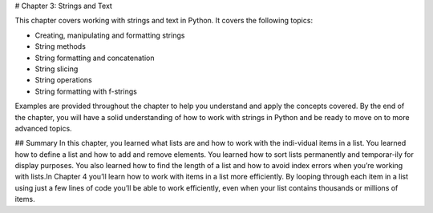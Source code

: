 # Chapter 3: Strings and Text

This chapter covers working with strings and text in Python. It covers the following topics:

- Creating, manipulating and formatting strings
- String methods
- String formatting and concatenation
- String slicing
- String operations
- String formatting with f-strings

Examples are provided throughout the chapter to help you understand and apply the concepts covered. By the end of the chapter, you will have a solid understanding of how to work with strings in Python and be ready to move on to more advanced topics.

## Summary
In this chapter, you learned what lists are and how to work with the indi-vidual items in a list. You learned how to define a list and how to add and remove elements. You learned how to sort lists permanently and temporar-ily for display purposes. You also learned how to find the length of a list and how to avoid index errors when you’re working with lists.In Chapter 4 you’ll learn how to work with items in a list more efficiently. By looping through each item in a list using just a few lines of code you’ll be able to work efficiently, even when your list contains thousands or millions of items.
